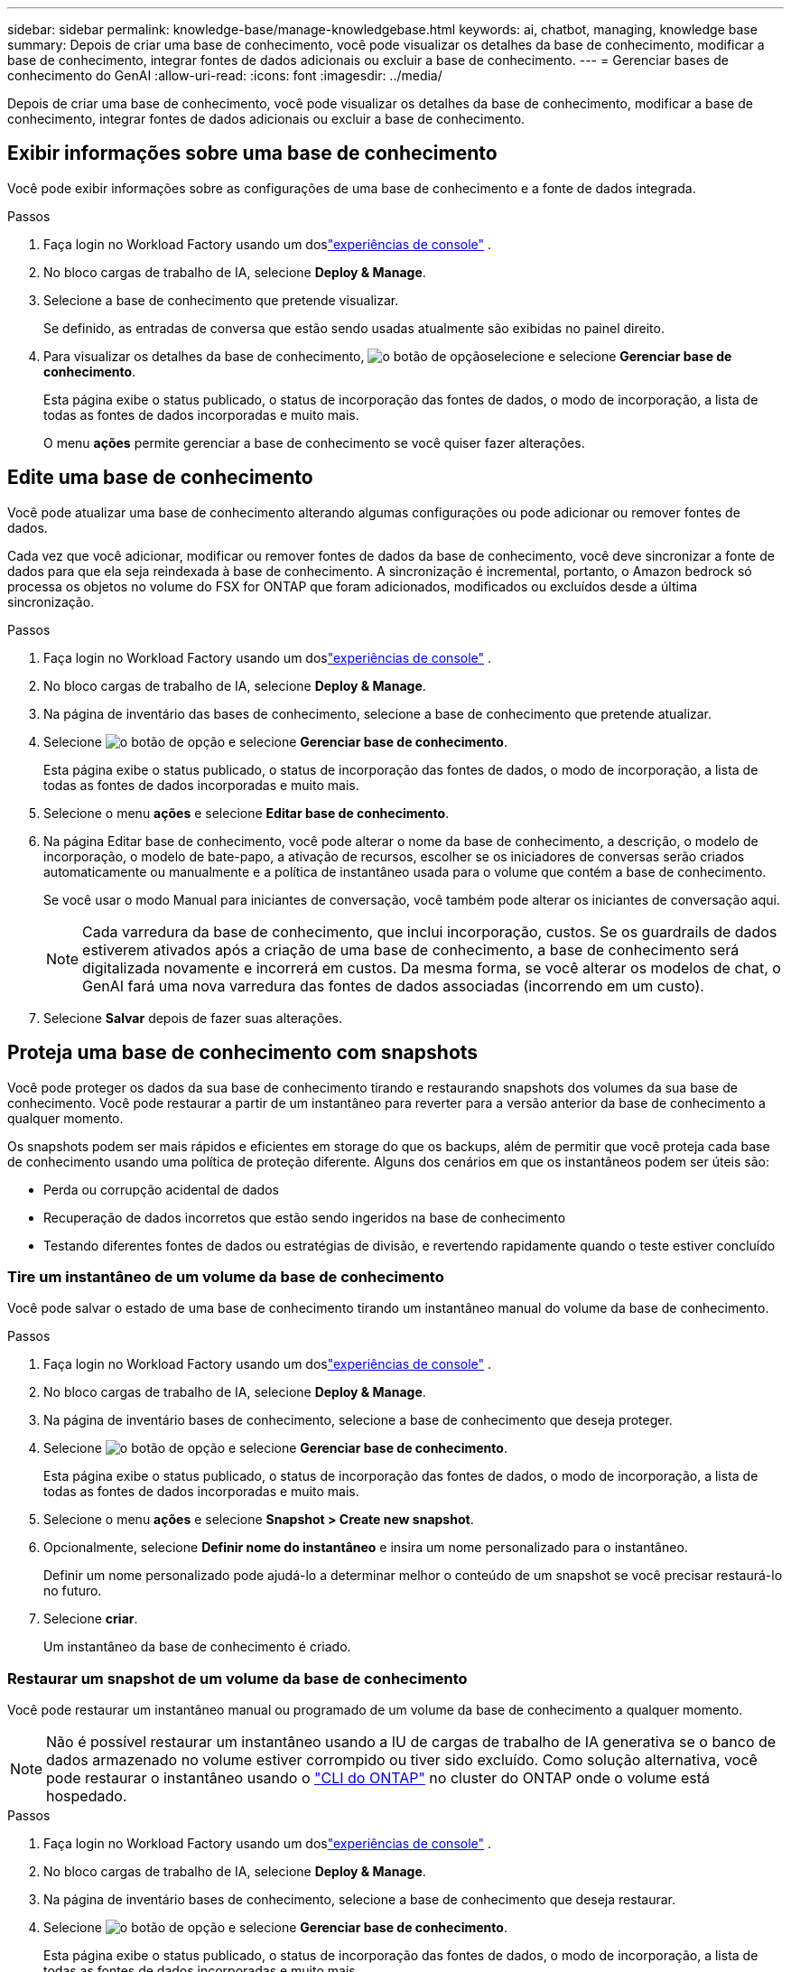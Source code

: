 ---
sidebar: sidebar 
permalink: knowledge-base/manage-knowledgebase.html 
keywords: ai, chatbot, managing, knowledge base 
summary: Depois de criar uma base de conhecimento, você pode visualizar os detalhes da base de conhecimento, modificar a base de conhecimento, integrar fontes de dados adicionais ou excluir a base de conhecimento. 
---
= Gerenciar bases de conhecimento do GenAI
:allow-uri-read: 
:icons: font
:imagesdir: ../media/


[role="lead"]
Depois de criar uma base de conhecimento, você pode visualizar os detalhes da base de conhecimento, modificar a base de conhecimento, integrar fontes de dados adicionais ou excluir a base de conhecimento.



== Exibir informações sobre uma base de conhecimento

Você pode exibir informações sobre as configurações de uma base de conhecimento e a fonte de dados integrada.

.Passos
. Faça login no Workload Factory usando um doslink:https://docs.netapp.com/us-en/workload-setup-admin/console-experiences.html["experiências de console"^] .
. No bloco cargas de trabalho de IA, selecione *Deploy & Manage*.
. Selecione a base de conhecimento que pretende visualizar.
+
Se definido, as entradas de conversa que estão sendo usadas atualmente são exibidas no painel direito.

. Para visualizar os detalhes da base de conhecimento, image:icon-action.png["o botão de opção"]selecione e selecione *Gerenciar base de conhecimento*.
+
Esta página exibe o status publicado, o status de incorporação das fontes de dados, o modo de incorporação, a lista de todas as fontes de dados incorporadas e muito mais.

+
O menu *ações* permite gerenciar a base de conhecimento se você quiser fazer alterações.





== Edite uma base de conhecimento

Você pode atualizar uma base de conhecimento alterando algumas configurações ou pode adicionar ou remover fontes de dados.

Cada vez que você adicionar, modificar ou remover fontes de dados da base de conhecimento, você deve sincronizar a fonte de dados para que ela seja reindexada à base de conhecimento. A sincronização é incremental, portanto, o Amazon bedrock só processa os objetos no volume do FSX for ONTAP que foram adicionados, modificados ou excluídos desde a última sincronização.

.Passos
. Faça login no Workload Factory usando um doslink:https://docs.netapp.com/us-en/workload-setup-admin/console-experiences.html["experiências de console"^] .
. No bloco cargas de trabalho de IA, selecione *Deploy & Manage*.
. Na página de inventário das bases de conhecimento, selecione a base de conhecimento que pretende atualizar.
. Selecione image:icon-action.png["o botão de opção"] e selecione *Gerenciar base de conhecimento*.
+
Esta página exibe o status publicado, o status de incorporação das fontes de dados, o modo de incorporação, a lista de todas as fontes de dados incorporadas e muito mais.

. Selecione o menu *ações* e selecione *Editar base de conhecimento*.
. Na página Editar base de conhecimento, você pode alterar o nome da base de conhecimento, a descrição, o modelo de incorporação, o modelo de bate-papo, a ativação de recursos, escolher se os iniciadores de conversas serão criados automaticamente ou manualmente e a política de instantâneo usada para o volume que contém a base de conhecimento.
+
Se você usar o modo Manual para iniciantes de conversação, você também pode alterar os iniciantes de conversação aqui.

+

NOTE: Cada varredura da base de conhecimento, que inclui incorporação, custos. Se os guardrails de dados estiverem ativados após a criação de uma base de conhecimento, a base de conhecimento será digitalizada novamente e incorrerá em custos. Da mesma forma, se você alterar os modelos de chat, o GenAI fará uma nova varredura das fontes de dados associadas (incorrendo em um custo).

. Selecione *Salvar* depois de fazer suas alterações.




== Proteja uma base de conhecimento com snapshots

Você pode proteger os dados da sua base de conhecimento tirando e restaurando snapshots dos volumes da sua base de conhecimento. Você pode restaurar a partir de um instantâneo para reverter para a versão anterior da base de conhecimento a qualquer momento.

Os snapshots podem ser mais rápidos e eficientes em storage do que os backups, além de permitir que você proteja cada base de conhecimento usando uma política de proteção diferente. Alguns dos cenários em que os instantâneos podem ser úteis são:

* Perda ou corrupção acidental de dados
* Recuperação de dados incorretos que estão sendo ingeridos na base de conhecimento
* Testando diferentes fontes de dados ou estratégias de divisão, e revertendo rapidamente quando o teste estiver concluído




=== Tire um instantâneo de um volume da base de conhecimento

Você pode salvar o estado de uma base de conhecimento tirando um instantâneo manual do volume da base de conhecimento.

.Passos
. Faça login no Workload Factory usando um doslink:https://docs.netapp.com/us-en/workload-setup-admin/console-experiences.html["experiências de console"^] .
. No bloco cargas de trabalho de IA, selecione *Deploy & Manage*.
. Na página de inventário bases de conhecimento, selecione a base de conhecimento que deseja proteger.
. Selecione image:icon-action.png["o botão de opção"] e selecione *Gerenciar base de conhecimento*.
+
Esta página exibe o status publicado, o status de incorporação das fontes de dados, o modo de incorporação, a lista de todas as fontes de dados incorporadas e muito mais.

. Selecione o menu *ações* e selecione *Snapshot > Create new snapshot*.
. Opcionalmente, selecione *Definir nome do instantâneo* e insira um nome personalizado para o instantâneo.
+
Definir um nome personalizado pode ajudá-lo a determinar melhor o conteúdo de um snapshot se você precisar restaurá-lo no futuro.

. Selecione *criar*.
+
Um instantâneo da base de conhecimento é criado.





=== Restaurar um snapshot de um volume da base de conhecimento

Você pode restaurar um instantâneo manual ou programado de um volume da base de conhecimento a qualquer momento.


NOTE: Não é possível restaurar um instantâneo usando a IU de cargas de trabalho de IA generativa se o banco de dados armazenado no volume estiver corrompido ou tiver sido excluído. Como solução alternativa, você pode restaurar o instantâneo usando o https://docs.netapp.com/us-en/ontap-cli/volume-snapshot-restore.html["CLI do ONTAP"^] no cluster do ONTAP onde o volume está hospedado.

.Passos
. Faça login no Workload Factory usando um doslink:https://docs.netapp.com/us-en/workload-setup-admin/console-experiences.html["experiências de console"^] .
. No bloco cargas de trabalho de IA, selecione *Deploy & Manage*.
. Na página de inventário bases de conhecimento, selecione a base de conhecimento que deseja restaurar.
. Selecione image:icon-action.png["o botão de opção"] e selecione *Gerenciar base de conhecimento*.
+
Esta página exibe o status publicado, o status de incorporação das fontes de dados, o modo de incorporação, a lista de todas as fontes de dados incorporadas e muito mais.

. Selecione o menu *ações* e selecione *Snapshot > Restore snapshot*.
+
É apresentada a caixa de diálogo de seleção de instantâneos, onde pode ver uma lista dos instantâneos criados para esta base de dados de conhecimento.

. (Opcional) Deselecione a opção *Pausa em execução e verificações agendadas após restaurar o instantâneo* se quiser que as verificações de origem de dados agendadas e atualmente em execução continuem após a restauração do instantâneo.
+
Esta opção está ativada por predefinição para garantir que uma verificação não aconteça enquanto a base de conhecimento estiver num estado parcialmente restaurado ou que uma verificação não atualize uma base de conhecimento recentemente restaurada com dados mais antigos.

. Selecione o instantâneo que pretende restaurar a partir da lista.
. Selecione *Restaurar*.




=== Clonar uma base de conhecimento

Você pode criar uma nova base de conhecimento a partir de um snapshot da base de conhecimento. Isso é útil se a base de conhecimento original estiver corrompida ou perdida.

.Passos
. Faça login no Workload Factory usando um doslink:https://docs.netapp.com/us-en/workload-setup-admin/console-experiences.html["experiências de console"^] .
. No bloco cargas de trabalho de IA, selecione *Deploy & Manage*.
. Na página de inventário bases de conhecimento, selecione a base de conhecimento que deseja restaurar.
. Selecione image:icon-action.png["o botão de opção"] e selecione *Gerenciar base de conhecimento*.
+
Esta página exibe o status publicado, o status de incorporação das fontes de dados, o modo de incorporação, a lista de todas as fontes de dados incorporadas e muito mais.

. Selecione o menu *ações* e selecione *Snapshot > Clone base de conhecimento*.
+
A caixa de diálogo clone é exibida.

. Opcionalmente, desmarque a opção *Pausa em execução e verificações agendadas após clonar o instantâneo* se quiser que as verificações de origem de dados agendadas e atualmente em execução continuem após o instantâneo ser clonado.
+
Esta opção está ativada por predefinição para garantir que uma verificação não aconteça enquanto a base de conhecimento estiver num estado parcialmente restaurado ou que uma verificação não atualize uma base de conhecimento recentemente restaurada com dados mais antigos.

. Selecione o instantâneo que deseja clonar na lista.
. Selecione *continuar*.
. Insira um nome para a nova base de conhecimento.
. Escolha um SVM de sistema de arquivos e nome de volume para a nova base de conhecimento.
. Selecione *Clone*.




== Adicione fontes de dados adicionais a uma base de conhecimento

Você pode incorporar fontes de dados adicionais em sua base de conhecimento para preenchê-la com dados adicionais da organização.

.Passos
. Faça login no Workload Factory usando um doslink:https://docs.netapp.com/us-en/workload-setup-admin/console-experiences.html["experiências de console"^] .
. No bloco cargas de trabalho de IA, selecione *Deploy & Manage*.
. Na página de inventário das bases de dados de conhecimento, selecione a base de conhecimento onde deseja adicionar a fonte de dados.
. Selecione image:icon-action.png["o botão de opção"] e selecione *Adicionar fonte de dados*.
. Selecione o tipo de fonte de dados que você deseja adicionar:
+
** Adicionar FSx para sistema de arquivos ONTAP (usar arquivos de um volume FSx para ONTAP existente)
** Adicionar sistema de arquivos (usar arquivos de um compartilhamento SMB ou NFS genérico)




[role="tabbed-block"]
====
.Adicionar um FSx para sistema de arquivos ONTAP
--
. * Selecione um sistema de arquivos*: Selecione o sistema de arquivos FSX for ONTAP onde seus arquivos de origem de dados residem e selecione *Next*.
. *Selecione um volume*: Selecione o volume no qual os arquivos de origem de dados residem e selecione *Next*.
+
Ao selecionar arquivos armazenados usando o protocolo SMB, você precisará inserir as informações do ative Directory, que incluem o domínio, o endereço IP, o nome de usuário e a senha.

. *Selecione uma fonte de dados*: Selecione a localização da fonte de dados com base no local onde você salvou os arquivos. Este pode ser um volume inteiro, ou apenas uma pasta específica ou subpasta no volume, e selecione *Next*.
. * Configurações*: Configure como a fonte de dados ingere informações de seus arquivos e quais arquivos ela inclui em varreduras:
+
** *Definir fonte de dados*: Na seção *Estratégia de Chunking*, defina como o mecanismo GenAI divide o conteúdo da fonte de dados em blocos quando a fonte de dados é integrada a uma base de conhecimento. Você pode escolher uma das seguintes estratégias:
+
*** * Agrupamento de frases múltiplas*: Organiza informações de sua fonte de dados em blocos definidos por sentença. Você pode escolher quantas frases compõem cada pedaço (até 100).
*** * Agrupamento baseado em sobreposição*: Organiza informações de sua fonte de dados em blocos definidos por carateres que podem sobrepor blocos vizinhos. Você pode escolher o tamanho de cada pedaço em carateres, e quanto cada pedaço se sobrepõe com pedaços adjacentes. Você pode configurar um tamanho de bloco entre 50 e 3000 carateres e uma porcentagem de sobreposição entre 1 e 99%.
+

NOTE: Escolher uma alta porcentagem de sobreposição pode aumentar significativamente os requisitos de armazenamento com apenas pequenas melhorias na precisão de recuperação.



** * Filtragem de arquivos*: Configure quais arquivos estão incluídos nas digitalizações:
+
*** Na seção *suporte a tipos de arquivo*, escolha incluir todos os tipos de arquivos ou selecionar tipos de arquivo individuais para inclusão nas verificações de origem de dados.
+
Se você incluir imagens ou arquivos PDF, o NetApp Workload Factory for GenAI analisará o texto nas imagens (incluindo imagens em documentos PDF), e isso incorrerá em um custo mais alto.

+
Ao incluir dados de texto de imagens, o GenAI não consegue mascarar informações de identificação pessoal (PII) da imagem à medida que os dados de texto digitalizados são enviados do seu ambiente para a AWS. No entanto, uma vez que os dados são armazenados, todas as PII são mascaradas no banco de dados do GenAI.

+

NOTE: Sua escolha de incluir arquivos de imagem em digitalizações está relacionada ao modelo de bate-papo da base de conhecimento. Se você incluir arquivos de imagem em digitalizações, o modelo de bate-papo deve suportar imagens. Se os tipos de arquivo de imagem estiverem selecionados aqui, você não poderá alternar a base de conhecimento para um modelo de chat que não suporte arquivos de imagem.

*** Na seção *filtro de tempo de modificação de arquivo*, escolha ativar ou desativar a inclusão de arquivos com base em seu tempo de modificação. Se ativar a filtragem de hora de modificação, selecione um intervalo de datas na lista.
+

NOTE: Se você incluir arquivos com base em um intervalo de datas de modificação, assim que o intervalo de datas não for satisfeito (os arquivos não foram modificados dentro do intervalo de datas especificado), os arquivos serão excluídos da verificação periódica e a fonte de dados não incluirá esses arquivos.





. Na seção *reconhecimento de permissão*, que está disponível somente quando a fonte de dados selecionada estiver em um volume que usa o protocolo SMB, você pode ativar ou desativar respostas com reconhecimento de permissão:
+
** *Habilitado*: Os usuários do chatbot que acessam essa base de conhecimento só receberão respostas a consultas de fontes de dados às quais têm acesso.
** *Disabled*: Os usuários do chatbot receberão respostas usando conteúdo de todas as fontes de dados integradas.


. Selecione *Add* para adicionar esta fonte de dados à sua base de conhecimento.


--
.Adicionar um sistema de arquivos NFS genérico
--
. *Selecione um sistema de arquivos*: insira o endereço IP ou FQDN do host do sistema de arquivos onde seus arquivos de fonte de dados residem, escolha o protocolo NFS para o compartilhamento de rede e selecione *Avançar*.
. *Selecione uma fonte de dados*: Selecione a localização da fonte de dados com base no local onde você salvou os arquivos. Este pode ser um volume inteiro, ou apenas uma pasta específica ou subpasta no volume, e selecione *Next*.
+

NOTE: Em alguns casos, pode ser necessário inserir o nome da exportação NFS manualmente e selecionar *Recuperar diretórios* para exibir os diretórios disponíveis. Você pode optar por selecionar a exportação inteira ou apenas pastas específicas da exportação.

. * Configurações*: Configure como a fonte de dados ingere informações de seus arquivos e quais arquivos ela inclui em varreduras:
+
** *Definir fonte de dados*: Na seção *Estratégia de Chunking*, defina como o mecanismo GenAI divide o conteúdo da fonte de dados em blocos quando a fonte de dados é integrada a uma base de conhecimento. Você pode escolher uma das seguintes estratégias:
+
*** * Agrupamento de frases múltiplas*: Organiza informações de sua fonte de dados em blocos definidos por sentença. Você pode escolher quantas frases compõem cada pedaço (até 100).
*** * Agrupamento baseado em sobreposição*: Organiza informações de sua fonte de dados em blocos definidos por carateres que podem sobrepor blocos vizinhos. Você pode escolher o tamanho de cada pedaço em carateres, e quanto cada pedaço se sobrepõe com pedaços adjacentes. Você pode configurar um tamanho de bloco entre 50 e 3000 carateres e uma porcentagem de sobreposição entre 1 e 99%.
+

NOTE: Escolher uma alta porcentagem de sobreposição pode aumentar significativamente os requisitos de armazenamento com apenas pequenas melhorias na precisão de recuperação.



** * Filtragem de arquivos*: Configure quais arquivos estão incluídos nas digitalizações:
+
*** Na seção *suporte a tipos de arquivo*, escolha incluir todos os tipos de arquivos ou selecionar tipos de arquivo individuais para inclusão nas verificações de origem de dados.
+
Se você incluir imagens ou arquivos PDF, o NetApp Workload Factory for GenAI analisará o texto nas imagens (incluindo imagens em documentos PDF), e isso incorrerá em um custo mais alto.

+
Ao incluir dados de texto de imagens, o GenAI não consegue mascarar informações de identificação pessoal (PII) da imagem à medida que os dados de texto digitalizados são enviados do seu ambiente para a AWS. No entanto, uma vez que os dados são armazenados, todas as PII são mascaradas no banco de dados do GenAI.

+

NOTE: Sua escolha de incluir arquivos de imagem em digitalizações está relacionada ao modelo de bate-papo da base de conhecimento. Se você incluir arquivos de imagem em digitalizações, o modelo de bate-papo deve suportar imagens. Se os tipos de arquivo de imagem estiverem selecionados aqui, você não poderá alternar a base de conhecimento para um modelo de chat que não suporte arquivos de imagem.

*** Na seção *filtro de tempo de modificação de arquivo*, escolha ativar ou desativar a inclusão de arquivos com base em seu tempo de modificação. Se ativar a filtragem de hora de modificação, selecione um intervalo de datas na lista.
+

NOTE: Se você incluir arquivos com base em um intervalo de datas de modificação, assim que o intervalo de datas não for satisfeito (os arquivos não foram modificados dentro do intervalo de datas especificado), os arquivos serão excluídos da verificação periódica e a fonte de dados não incluirá esses arquivos.





. Selecione *Adicionar fonte de dados* para adicionar esta fonte de dados à sua base de conhecimento.


--
.Adicionar um sistema de arquivos SMB genérico
--
. *Selecione o sistema de arquivos*:
+
.. Digite o endereço IP ou FQDN do host do sistema de arquivos onde seus arquivos de fonte de dados residem.
.. Escolha o protocolo SMB para o compartilhamento de rede.
.. Insira as informações do Active Directory, que incluem o domínio, endereço IP, nome de usuário e senha.
.. Selecione *seguinte*.


. *Selecione uma fonte de dados*: Selecione a localização da fonte de dados com base no local onde você salvou os arquivos. Este pode ser um volume inteiro, ou apenas uma pasta específica ou subpasta no volume, e selecione *Next*.
+

NOTE: Em alguns casos, pode ser necessário inserir o nome do compartilhamento SMB manualmente e selecionar *Recuperar diretórios* para exibir os diretórios disponíveis. Você pode optar por selecionar o compartilhamento inteiro ou apenas pastas específicas do compartilhamento.

. * Configurações*: Configure como a fonte de dados ingere informações de seus arquivos e quais arquivos ela inclui em varreduras:
+
** *Definir fonte de dados*: Na seção *Estratégia de Chunking*, defina como o mecanismo GenAI divide o conteúdo da fonte de dados em blocos quando a fonte de dados é integrada a uma base de conhecimento. Você pode escolher uma das seguintes estratégias:
+
*** * Agrupamento de frases múltiplas*: Organiza informações de sua fonte de dados em blocos definidos por sentença. Você pode escolher quantas frases compõem cada pedaço (até 100).
*** * Agrupamento baseado em sobreposição*: Organiza informações de sua fonte de dados em blocos definidos por carateres que podem sobrepor blocos vizinhos. Você pode escolher o tamanho de cada pedaço em carateres, e quanto cada pedaço se sobrepõe com pedaços adjacentes. Você pode configurar um tamanho de bloco entre 50 e 3000 carateres e uma porcentagem de sobreposição entre 1 e 99%.
+

NOTE: Escolher uma alta porcentagem de sobreposição pode aumentar significativamente os requisitos de armazenamento com apenas pequenas melhorias na precisão de recuperação.



** *Consciente de permissão*: Habilita ou desabilita respostas cientes de permissão:
+
*** *Habilitado*: Os usuários do chatbot que acessam essa base de conhecimento só receberão respostas a consultas de fontes de dados às quais têm acesso.
*** *Disabled*: Os usuários do chatbot receberão respostas usando conteúdo de todas as fontes de dados integradas.


** * Filtragem de arquivos*: Configure quais arquivos estão incluídos nas digitalizações:
+
*** Na seção *suporte a tipos de arquivo*, escolha incluir todos os tipos de arquivos ou selecionar tipos de arquivo individuais para inclusão nas verificações de origem de dados.
+
Se você incluir imagens ou arquivos PDF, o NetApp Workload Factory for GenAI analisará o texto nas imagens (incluindo imagens em documentos PDF), e isso incorrerá em um custo mais alto.

+
Ao incluir dados de texto de imagens, o GenAI não consegue mascarar informações de identificação pessoal (PII) da imagem à medida que os dados de texto digitalizados são enviados do seu ambiente para a AWS. No entanto, uma vez que os dados são armazenados, todas as PII são mascaradas no banco de dados do GenAI.

+

NOTE: Sua escolha de incluir arquivos de imagem em digitalizações está relacionada ao modelo de bate-papo da base de conhecimento. Se você incluir arquivos de imagem em digitalizações, o modelo de bate-papo deve suportar imagens. Se os tipos de arquivo de imagem estiverem selecionados aqui, você não poderá alternar a base de conhecimento para um modelo de chat que não suporte arquivos de imagem.

*** Na seção *filtro de tempo de modificação de arquivo*, escolha ativar ou desativar a inclusão de arquivos com base em seu tempo de modificação. Se ativar a filtragem de hora de modificação, selecione um intervalo de datas na lista.
+

NOTE: Se você incluir arquivos com base em um intervalo de datas de modificação, assim que o intervalo de datas não for satisfeito (os arquivos não foram modificados dentro do intervalo de datas especificado), os arquivos serão excluídos da verificação periódica e a fonte de dados não incluirá esses arquivos.





. Selecione *Adicionar fonte de dados* para adicionar esta fonte de dados à sua base de conhecimento.


--
====
.Resultado
A fonte de dados está integrada à sua base de conhecimento.



== Sincronize suas fontes de dados com uma base de conhecimento

As fontes de dados são sincronizadas com a base de conhecimento associada automaticamente uma vez por dia, para que quaisquer alterações na fonte de dados sejam refletidas no chatbot. Se você fizer alterações em qualquer uma de suas fontes de dados e quiser sincronizar os dados imediatamente, poderá executar uma sincronização sob demanda.

A sincronização é incremental, portanto, o Amazon bedrock só processa os objetos em suas fontes de dados que foram adicionados, modificados ou excluídos desde a última sincronização.

.Passos
. Faça login no Workload Factory usando um doslink:https://docs.netapp.com/us-en/workload-setup-admin/console-experiences.html["experiências de console"^] .
. No bloco cargas de trabalho de IA, selecione *Deploy & Manage*.
. Na página de inventário bases de conhecimento, selecione a base de conhecimento que deseja sincronizar.
. Selecione image:icon-action.png["o botão de opção"] e selecione *Gerenciar base de conhecimento*.
. Selecione o menu *ações* e selecione *Digitalizar agora*.
+
Você verá uma mensagem informando que suas fontes de dados estão sendo digitalizadas e uma mensagem final quando a digitalização estiver concluída.



.Resultado
A base de conhecimento é sincronizada com as fontes de dados anexadas e qualquer chatbot ativo começará a usar as informações mais recentes de suas fontes de dados.



=== Pausar ou retomar uma sincronização agendada

Se pretender pausar ou retomar a próxima sincronização (digitalização) das fontes de dados, pode fazê-lo a qualquer momento. Talvez seja necessário pausar a próxima sincronização agendada se você fizer alterações em uma fonte de dados e não quiser que a sincronização aconteça durante a janela de mudança.

.Passos
. Faça login no Workload Factory usando um doslink:https://docs.netapp.com/us-en/workload-setup-admin/console-experiences.html["experiências de console"^] .
. No bloco cargas de trabalho de IA, selecione *Deploy & Manage*.
. No menu Bases de conhecimento e conectores, selecione a base de conhecimento cujas verificações você deseja pausar ou retomar.
. Selecione image:icon-action.png["o botão de opção"] e selecione *Gerenciar base de conhecimento*.
. Selecione o menu *ações* e selecione *Digitalizar > Pausar digitalização agendada* ou *Digitalizar > Retomar digitalização agendada*.
+
Você verá uma mensagem informando que a próxima digitalização agendada foi pausada ou retomada.





== Avalie modelos de bate-papo antes de criar uma base de conhecimento

Você pode avaliar os modelos básicos de bate-papo disponíveis antes de criar uma base de conhecimento para que você possa ver qual modelo funciona melhor para sua implementação. Como o suporte ao modelo varia de acordo com a região da AWS, https://docs.aws.amazon.com/bedrock/latest/userguide/models-regions.html["Esta página de documentação da AWS"^] consulte para verificar quais modelos você pode usar nas regiões em que planeja implantar sua base de conhecimento.


NOTE: Esta funcionalidade só está disponível quando não foram criadas bases de conhecimento -- quando não existem bases de conhecimento na página de inventário bases de conhecimento.

.Passos
. Faça login no Workload Factory usando um doslink:https://docs.netapp.com/us-en/workload-setup-admin/console-experiences.html["experiências de console"^] .
. No bloco cargas de trabalho de IA, selecione *Deploy & Manage*.
. Na página de inventário do Knowledge base, você verá a opção de selecionar o modelo de bate-papo no lado direito da página do Chatbot.
. Selecione o modelo de chat na lista e insira um conjunto de perguntas na área de prompt para ver como o chatbot responde.
. Experimente vários modelos para ver qual modelo é melhor para sua implementação.


.Resultado
Use esse modelo de chat ao criar sua base de conhecimento.



== Despublique sua base de conhecimento

Depois de publicar sua base de conhecimento para que ela possa ser integrada a um aplicativo de chatbot, você pode despublicá-la se quiser desativar o aplicativo de chatbot de acessar a base de conhecimento.

A despublicação da base de conhecimento impede que qualquer aplicativo de bate-papo funcione. O endpoint de API exclusivo no qual a base de conhecimento estava acessível está desativado.

.Passos
. Faça login no Workload Factory usando um doslink:https://docs.netapp.com/us-en/workload-setup-admin/console-experiences.html["experiências de console"^] .
. No bloco cargas de trabalho de IA, selecione *Deploy & Manage*.
. Na página de inventário bases de conhecimento, selecione a base de conhecimento que pretende anular a publicação.
. Selecione image:icon-action.png["o botão de opção"] e selecione *Gerenciar base de conhecimento*.
+
Esta página exibe o status publicado, o status de incorporação das fontes de dados, o modo de incorporação e a lista de todas as fontes de dados incorporadas.

. Selecione o menu *ações* e selecione *Unpublish*.


.Resultado
A base de conhecimento está desativada e não é mais acessível por um aplicativo de chatbot.



== Excluir uma base de conhecimento

Se você não precisar mais de uma base de conhecimento, poderá excluí-la.  Quando você exclui uma base de conhecimento, ela é removida do Workload Factory e o volume que contém a base de conhecimento é excluído.  Todos os aplicativos ou chatbots que estiverem usando a base de conhecimento deixarão de funcionar.  A exclusão de uma base de conhecimento não é reversível.

Ao excluir uma base de conhecimento, você também deve desassociar a base de conhecimento de quaisquer agentes a que está associada para excluir totalmente todos os recursos associados à base de conhecimento.

.Passos
. Faça login no Workload Factory usando um doslink:https://docs.netapp.com/us-en/workload-setup-admin/console-experiences.html["experiências de console"^] .
. No bloco cargas de trabalho de IA, selecione *Deploy & Manage*.
. Na página de inventário das bases de conhecimento, selecione a base de conhecimento que pretende eliminar.
. Selecione image:icon-action.png["o botão de opção"] e selecione *Gerenciar base de conhecimento*.
. Selecione o menu *ações* e selecione *Excluir base de conhecimento*.
. Na caixa de diálogo Excluir base de conhecimento, confirme se deseja excluí-la e selecione *Excluir*.


.Resultado
A base de conhecimento é removida do Workload Factory e seu volume associado é excluído.

